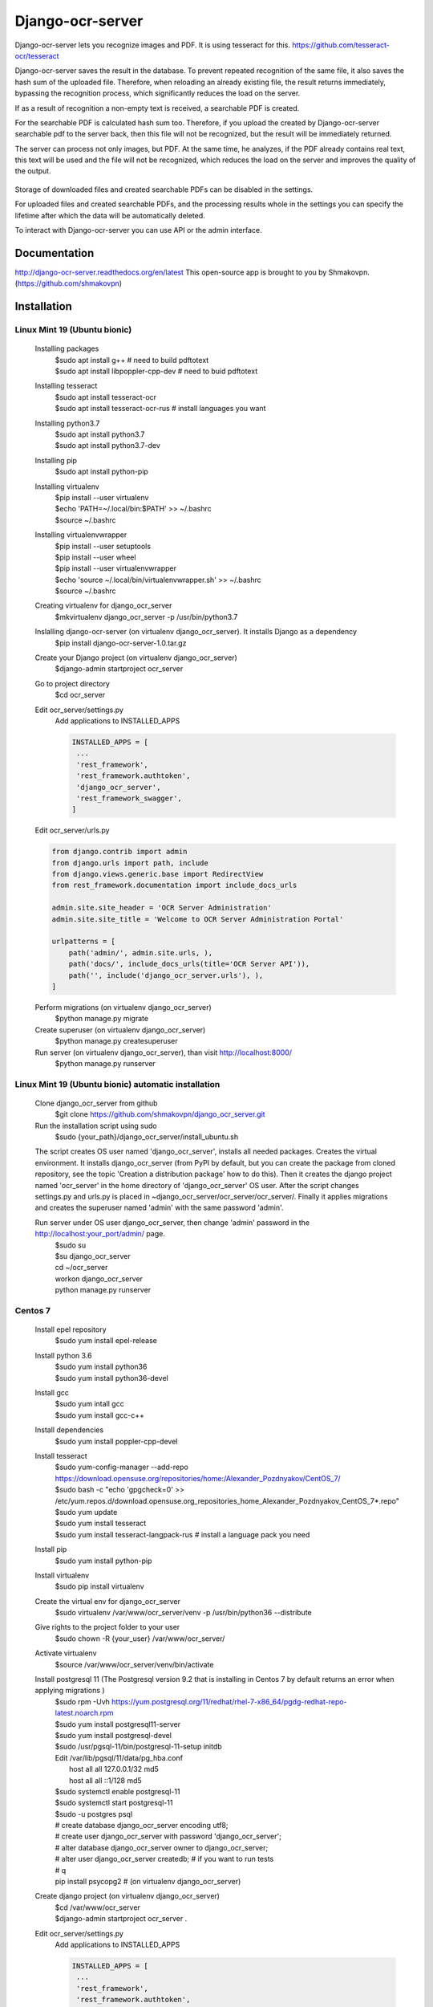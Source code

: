 =================
Django-ocr-server
=================
Django-ocr-server lets you recognize images and PDF. It is using tesseract for this.
https://github.com/tesseract-ocr/tesseract

Django-ocr-server saves the result in the database.
To prevent repeated recognition of the same file,
it also saves the hash sum of the uploaded file.
Therefore, when reloading an already existing file, the result returns immediately,
bypassing the recognition process, which significantly reduces the load on the server.

If as a result of recognition a non-empty text is received, a searchable PDF is created.

For the searchable PDF is calculated hash sum too.
Therefore, if you upload the created by Django-ocr-server searchable pdf to the server back,
then this file will not be recognized, but the result will be immediately returned.

The server can process not only images, but PDF.
At the same time, he analyzes, if the PDF already contains real text,
this text will be used and the file will not be recognized,
which reduces the load on the server and improves the quality of the output.

 .. image:: django_ocr_server.png

Storage of downloaded files and created searchable PDFs can be disabled in the settings.

For uploaded files and created searchable PDFs,
and the processing results whole
in the settings you can specify the lifetime after which the data will be automatically deleted.

To interact with Django-ocr-server you can use API or the admin interface.

Documentation
=============
http://django-ocr-server.readthedocs.org/en/latest
This open-source app is brought to you by Shmakovpn. (https://github.com/shmakovpn)

Installation
============
Linux Mint 19 (Ubuntu bionic)
-----------------------------
  Installing packages
   | $sudo apt install g++  # need to build pdftotext
   | $sudo apt install libpoppler-cpp-dev  # need to buid pdftotext
  Installing tesseract
   | $sudo apt install tesseract-ocr
   | $sudo apt install tesseract-ocr-rus  # install languages you want
  Installing python3.7
   | $sudo apt install python3.7
   | $sudo apt install python3.7-dev
  Installing pip
   $sudo apt install python-pip
  Installing virtualenv
   | $pip install --user virtualenv
   | $echo 'PATH=~/.local/bin:$PATH' >> ~/.bashrc
   | $source ~/.bashrc
  Installing virtualenvwrapper
   | $pip install --user setuptools
   | $pip install --user wheel
   | $pip install --user virtualenvwrapper
   | $echo 'source ~/.local/bin/virtualenvwrapper.sh' >> ~/.bashrc
   | $source ~/.bashrc
  Creating virtualenv for django_ocr_server
   $mkvirtualenv django_ocr_server -p /usr/bin/python3.7
  Inslalling django-ocr-server (on virtualenv django_ocr_server). It installs Django as a dependency
   $pip install django-ocr-server-1.0.tar.gz
  Create your Django project (on virtualenv django_ocr_server)
   $django-admin startproject ocr_server
  Go to project directory
   $cd ocr_server
  Edit ocr_server/settings.py
   Add applications to INSTALLED_APPS

   .. code-block::

    INSTALLED_APPS = [
     ...
     'rest_framework',
     'rest_framework.authtoken',
     'django_ocr_server',
     'rest_framework_swagger',
    ]


  Edit ocr_server/urls.py

  .. code-block::

   from django.contrib import admin
   from django.urls import path, include
   from django.views.generic.base import RedirectView
   from rest_framework.documentation import include_docs_urls

   admin.site.site_header = 'OCR Server Administration'
   admin.site.site_title = 'Welcome to OCR Server Administration Portal'

   urlpatterns = [
       path('admin/', admin.site.urls, ),
       path('docs/', include_docs_urls(title='OCR Server API')),
       path('', include('django_ocr_server.urls'), ),
   ]

  Perform migrations (on virtualenv django_ocr_server)
   $python manage.py migrate
  Create superuser (on virtualenv django_ocr_server)
   $python manage.py createsuperuser
  Run server (on virtualenv django_ocr_server), than visit http://localhost:8000/
   $python manage.py runserver

Linux Mint 19 (Ubuntu bionic) automatic installation
-----------------------------------------------------
 Clone django_ocr_server from github
  $git clone https://github.com/shmakovpn/django_ocr_server.git
 Run the installation script using sudo
  $sudo {your_path}/django_ocr_server/install_ubuntu.sh

 The script creates OS user named 'django_ocr_server', installs all needed packages.
 Creates the virtual environment.
 It installs django_ocr_server (from PyPI by default, but you can create the package from
 cloned repository, see the topic 'Creation a distribution package' how to do this).
 Then it creates the django project named 'ocr_server' in the home directory of 'django_ocr_server' OS user.
 After the script changes settings.py and urls.py is placed in ~django_ocr_server/ocr_server/ocr_server/.
 Finally it applies migrations and creates the superuser named 'admin' with the same password 'admin'.

 Run server under OS user django_ocr_server, then change 'admin' password in the http://localhost:your_port/admin/ page.
  | $sudo su
  | $su django_ocr_server
  | cd ~/ocr_server
  | workon django_ocr_server
  | python manage.py runserver

Centos 7
--------
 Install epel repository
  $sudo yum install epel-release
 Install python 3.6
  | $sudo yum install python36
  | $sudo yum install python36-devel
 Install gcc
  | $sudo yum intall gcc
  | $sudo yum install gcc-c++
 Install dependencies
  $sudo yum install poppler-cpp-devel
 Install tesseract
  | $sudo yum-config-manager --add-repo https://download.opensuse.org/repositories/home:/Alexander_Pozdnyakov/CentOS_7/
  | $sudo bash -c "echo 'gpgcheck=0' >> /etc/yum.repos.d/download.opensuse.org_repositories_home_Alexander_Pozdnyakov_CentOS_7*.repo"
  | $sudo yum update
  | $sudo yum install tesseract
  | $sudo yum install tesseract-langpack-rus  # install a language pack you need
 Install pip
  $sudo yum install python-pip
 Install virtualenv
  $sudo pip install virtualenv
 Create the virtual env for django_ocr_server
  $sudo virtualenv /var/www/ocr_server/venv -p /usr/bin/python36 --distribute
 Give rights to the project folder to your user
  $sudo chown -R {your_user} /var/www/ocr_server/
 Activate virtualenv
  $source /var/www/ocr_server/venv/bin/activate
 Install postgresql 11 (The Postgresql version 9.2 that is installing in Centos 7 by default returns an error when applying migrations )
  | $sudo rpm -Uvh https://yum.postgresql.org/11/redhat/rhel-7-x86_64/pgdg-redhat-repo-latest.noarch.rpm
  | $sudo yum install postgresql11-server
  | $sudo yum install postgresql-devel
  | $sudo /usr/pgsql-11/bin/postgresql-11-setup initdb
  | Edit /var/lib/pgsql/11/data/pg_hba.conf
  |  host    all             all             127.0.0.1/32            md5
  |  host    all             all             ::1/128                 md5
  | $sudo systemctl enable postgresql-11
  | $sudo systemctl start postgresql-11
  | $sudo -u postgres psql
  | # create database django_ocr_server encoding utf8;
  | # create user django_ocr_server with password 'django_ocr_server';
  | # alter database django_ocr_server owner to django_ocr_server;
  | # alter user django_ocr_server createdb;  # if you want to run tests
  | # \q
  | pip install psycopg2  # (on virtualenv django_ocr_server)
 Create django project (on virtualenv django_ocr_server)
  | $cd /var/www/ocr_server
  | $django-admin startproject ocr_server .

 Edit ocr_server/settings.py
   Add applications to INSTALLED_APPS

   .. code-block::

    INSTALLED_APPS = [
     ...
     'rest_framework',
     'rest_framework.authtoken',
     'django_ocr_server',
     'rest_framework_swagger',
    ]

   Configure database connection

   .. code-block::

    DATABASES = {
        'default': {
            'ENGINE': 'django.db.backends.postgresql_psycopg2',
            'NAME': 'django_ocr_server',
            'USER': 'django_ocr_server',
            'PASSWORD': 'django_ocr_server',
            'HOST': 'localhost',
            'PORT': '',
        }
    }

 Edit ocr_server/urls.py
  .. code-block::

   from django.contrib import admin
   from django.urls import path, include
   from django.views.generic.base import RedirectView
   from rest_framework.documentation import include_docs_urls

   admin.site.site_header = 'OCR Server Administration'
   admin.site.site_title = 'Welcome to OCR Server Administration Portal'

   urlpatterns = [
       path('admin/', admin.site.urls, ),
       path('docs/', include_docs_urls(title='OCR Server API')),
       path('', include('django_ocr_server.urls'), ),
   ]

  Apply migrations (on virtualenv django_ocr_server)
   $python manage.py migrate
  Create superuser (on virtualenv django_ocr_server)
   $python manage.py createsuperuser
  Run server (on virtualenv django_ocr_server), than visit http://localhost:8000/
   $python manage.py runserver

Running tests
=============
 Perform under you django_ocr_server virtual environment
  $python manage.py test django_ocr_server.tests

API documentation
=================
 Django-ocr-server provides API documentation use restframework.documentation and swagger.
 Visit http://localhost:8000/swagger and http://localhost:8000/docs/

Note
====
You can think that Django-ocr-sever does not work.
Optical Character Recognition is a very difficult operation for a server.
And it takes some time.
It all depends on the file you want to recognize and the parameters of your server.
For example my computer 'Ryzen 7 64 Gb RAM' needs 25
minutes to recognize a book in pdf format without text layer and contains 500 pages.

License
=======
 The code in this repository is licensed under the Apache License, Version 2.0 (the "License");
    you may not use this file except in compliance with the License.
    You may obtain a copy of the License at

       http://www.apache.org/licenses/LICENSE-2.0

    Unless required by applicable law or agreed to in writing, software
    distributed under the License is distributed on an "AS IS" BASIS,
    WITHOUT WARRANTIES OR CONDITIONS OF ANY KIND, either express or implied.
    See the License for the specific language governing permissions and
    limitations under the License.

**NOTE**: This software depends on other packages that may be licensed under different open source licenses.

Creation a distribution package
===============================
 As mentioned earlier, the automatic installation script 'install_ubuntu.sh'
 uses the package from the PyPI repository by default. To change this behavior or
 if you need your own distribution package you can build it.

 Run command
  | $cd path to cloned project from github
  | $python setup.py sdist

 Look in 'dist' directory, there is your package was created.

 Also you can continue automatic installation. The package will be used.

Deploying to production
=======================
Linux Mint 19 (Ubuntu bionic)
-----------------------------
 Installing nginx
  $sudo apt install nginx
 Installing uwsgi (on virtualenv django_ocr_server)
  $pip install uwsgi
 Create {path_to_your_project}/uwsgi.ini
  .. code-block::

   [uwsgi]
   chdir = {path_to_your_project}  # e.g. /home/shmakovpn/ocr_server
   module = {your_project}.wsgi  # e.g. ocr_server.wsgi
   home = {path_to_your_virtualenv}  # e.g. /home/shmakovpn/.virtualenvs/django_ocr_server
   master = true
   processes = 10
   http = 127.0.0.1:8003
   vacuum = true

 Create /etc/nginx/sites-available/django_ocr_server.conf
  .. code-block::

   server {
       listen 80;  # choose port what you want
       server_name _;
       charset utf-8;
       client_max_body_size 75M;
       location /static/rest_framework_swagger {
           alias {path_to_your virtualenv}/lib/python3.6/site-packages/rest_framework_swagger/static/rest_framework_swagger;
       }
       location /static/rest_framework {
            alias {path_to_your virtualenv}/lib/python3.7/site-packages/rest_framework/static/rest_framework;
       }
       location /static/admin {
           alias {path_to_your virtualenv}/lib/python3.7/site-packages/django/contrib/admin/static/admin;
       }
       location / {
           proxy_pass http://127.0.0.1:8003;
       }
   }

  Enable the django_ocr_server site
   $sudo ln -s /etc/nginx/sites-available/django_ocr_server.conf /etc/nginx/sites-enabled/

  Remove the nginx default site
   $sudo rm /etc/nginx/sites-enabled/default

  Create the systemd service unit /etc/systemd/system/django-ocr-server.service
   .. code-block::

    [Unit]
    Description=uWSGI Django OCR Server
    After=syslog.service

    [Service]
    User={your user}
    Group={your group}
    Environment="PATH={path_to_your_virtualenv}/bin:/usr/local/sbin:/usr/local/bin:/usr/sbin:/usr/bin:/sbin:/bin"
    ExecStart={path_to_your_virtualenv}/bin/uwsgi --ini {path_to_your_project}/uwsgi.ini
    RuntimeDirectory=uwsgi
    Restart=always
    KillSignal=SIGQUIT
    Type=notify
    StandardError=syslog
    NotifyAccess=all

    [Install]
    WantedBy=multi-user.target

  Reload systemd
   $sudo systemctl daemon-reload
  Start the django-ocr-server service
   $sudo systemctl start django-ocr-server
  Enable the django-ocr-server service to start automatically after server is booted
   $sudo systemclt enable django-ocr-server
  Start nginx
   $sudo systemctl start nginx
  Enable nginx service to start automatically after server is booted
   $sudo systemctl enable nginx
  Go to http://{your_server}:80
   You will be redirected to admin page

Centos 7
--------
 Installing nginx
  $sudo apt install nginx
 Installing uwsgi (on virtualenv django_ocr_server)
  $pip install uwsgi
 Create /var/www/ocr_server/uwsgi.ini
  .. code-block::

   [uwsgi]
   chdir = /var/www/ocr_server
   module = ocr_server.wsgi
   home = /var/www/ocr_server/venv
   master = true
   processes = 10
   http = 127.0.0.1:8003
   vacuum = true

 Create the systemd service unit /etc/systemd/system/django-ocr-server.service
   .. code-block::

    [Unit]
    Description=uWSGI Django OCR Server
    After=syslog.service

    [Service]
    User=nginx
    Group=nginx
    Environment="PATH=/var/www/ocr_server/venv/bin:/sbin:/bin:/usr/sbin:/usr/bin"
    ExecStart=/var/www/ocr_server/venv/bin/uwsgi --ini /var/www/ocr_server/uwsgi.ini
    RuntimeDirectory=uwsgi
    Restart=always
    KillSignal=SIGQUIT
    Type=notify
    StandardError=syslog
    NotifyAccess=all

    [Install]
    WantedBy=multi-user.target

 Reload systemd service
  $sudo systemctl daemon-reload
 Chango user of /var/www/ocr_server to nginx
  $sudo chown -R nginx:nginx /var/www/ocr_server
 Start Django-ocr-server service
  $sudo systemctl start django-ocr-service
 Check that port is up
  $sudo netstat -anlpt \| grep 8003
   | you have to got something like this:
   | tcp        0      0 127.0.0.1:8003          0.0.0.0:*               LISTEN      2825/uwsgi
 Enable Django-ocr-server uwsgi service
  $sudo systemctl enable django-ocr-service

 Edit /etc/nginx/nginx.conf
  .. code-block::

   server {
       listen       80 default_server;
       listen       [::]:80 default_server;
       server_name  _;
       charset utf-8;
       client_max_body_size 75M;
       location /static/rest_framework_swagger {
           alias /var/www/ocr_server/venv/lib/python3.6/site-packages/rest_framework_swagger/static/rest_framework_swagger;
       }
       location /static/rest_framework {
           alias /var/www/ocr_server/venv/lib/python3.6/site-packages/rest_framework/static/rest_framework;
       }
       location /static/admin {
           alias /var/www/ocr_server/venv/lib/python3.6/site-packages/django/contrib/admin/static/admin;
       }
       location / {
           proxy_pass http://127.0.0.1:8003;
       }
   }

 Configure selinux
  .. code-block::

   $sudo semanage port -a -t http_port_t -p tcp 8003
   $sudo semanage fcontext -a -t httpd_sys_content_t '/var/www/ocr_server/venv/lib/python3.6/site-packages/rest_framework_swagger/static/rest_framework_swagger(/.*)?'
   $sudo restorecon -Rv '/var/www/ocr_server/venv/lib/python3.6/site-packages/rest_framework_swagger/static/rest_framework_swagger/'
   $sudo semanage fcontext -a -t httpd_sys_content_t '/var/www/ocr_server/venv/lib/python3.6/site-packages/rest_framework/static/rest_framework(/.*)?'
   $sudo restorecon -Rv '/var/www/ocr_server/venv/lib/python3.6/site-packages/rest_framework/static/rest_framework/'
   $sudo semanage fcontext -a -t httpd_sys_content_t '/var/www/ocr_server/venv/lib/python3.6/site-packages/django/contrib/admin/static/admin(/.*)?'
   $sudo restorecon -Rv '/var/www/ocr_server/venv/lib/python3.6/site-packages/django/contrib/admin/static/admin/'

 Start nginx service
  $sudo systemctl start nginx
 Enable nginx service
  $sudo systemctl enable nginx
 Configure firewall
  | $sudo firewall-cmd --zone=public --add-service=http --permanent
  | $sudo firewall-cmd --reload
 Go to http://{your_server}:80
   You will be redirected to admin page

Usage examples
==============
 You can download all examples from https://github.com/shmakovpn/django-ocr-server/usage_examples

curl
----
 Use curl with '@' before the path of the uploading file
  .. code-block::

   #!/usr/bin/env bash
   curl -F "file=@example.png" localhost:8000/upload/

python
------
 Use requests.post function
  .. code-block::

   import requests


   with open("example.png", 'rb') as fp:
       print(requests.post("http://localhost:8000/upload/",
                           files={'file': fp}, ).content)

perl
----
 Use LWP::UserAgent and HTTP::Request::Common
  .. code-block::

   #!/usr/bin/perl
   use strict;
   use warnings FATAL => 'all';
   use LWP::UserAgent;
   use HTTP::Request::Common;

   my $ua = LWP::UserAgent->new;
   my $url = "http://localhost:8000/upload/";
   my $fname = "example.png";

   my $req = POST($url,
       Content_Type => 'form-data',
       Content => [
           file => [ $fname ]
       ]);

   my $response = $ua->request($req);

   if ($response->is_success()) {
       print "OK: ", $response->content;
   } else {
       print "Failed: ", $response->as_string;
   }

php
---
 Use
  .. code-block::

   <?php
   //Initialise the cURL var
   $ch = curl_init();

   //Get the response from cURL
   curl_setopt($ch, CURLOPT_RETURNTRANSFER, 1);

   //Set the Url
   curl_setopt($ch, CURLOPT_URL, 'http://localhost:8000/upload/');

   //Create a POST array with the file in it
   $file='example.png';
   $mime=getimagesize($file)['mime'];
   $name=pathinfo($file)['basename'];
   $postData = array(
       'file' => new CURLFile($file, $mime, $name),
   );

   curl_setopt($ch, CURLOPT_POSTFIELDS, $postData);

   // Execute the request
   $response = curl_exec(  $ch);
   echo($response);

   curl_close ($ch);

   ?>

Configuration
=============
 For changing your django_ocr_server behavior you can use
 several parameters in the settings.py of your django project.

  | OCR_STORE_FILES Set it to True (default) to enable storing uploaded files on the server
  | OCR_FILE_PREVIEW  Set it to True (default) to enable showing uploaded images preview in admin interface
  | OCR_TESSERACT_LANG Sets priority of using languages, default to 'rus+eng'
  | OCR_STORE_PDF Set it to True (default) to enable storing created searchable PDFs on the server
  | OCR_FILES_UPLOAD_TO Sets path for uploaded files
  | OCR_PDF_UPLOAD_TO Sets path for created searchable PDFs
  | OCR_FILES_TTL Sets time to live for uploaded files, uploaded files older this interval will be removed. Use python datetime.timedelta to set it or 0 (default) to disable.
  | OCR_PDF_TTL Sets time to live for created searchable PDFs, PDFs older this interval will be removed. Use python datetime.timedelta to set it or 0 (default) to disable.
  | OCR_TTL Sets time to live for created models of OCRedFile, models older this interval will be removed. Use python datetime.timedelta to set it or 0 (default) to disable.

Management Commands
===================
 Run it to clean trash. It removes all uploaded files and PDFs that do not have related models in database.
  $python manage.py clean

 Run it to remove models, uploaded files and PDFs, whose time to live (TTL) has expired.
  $python manage.py ttl
